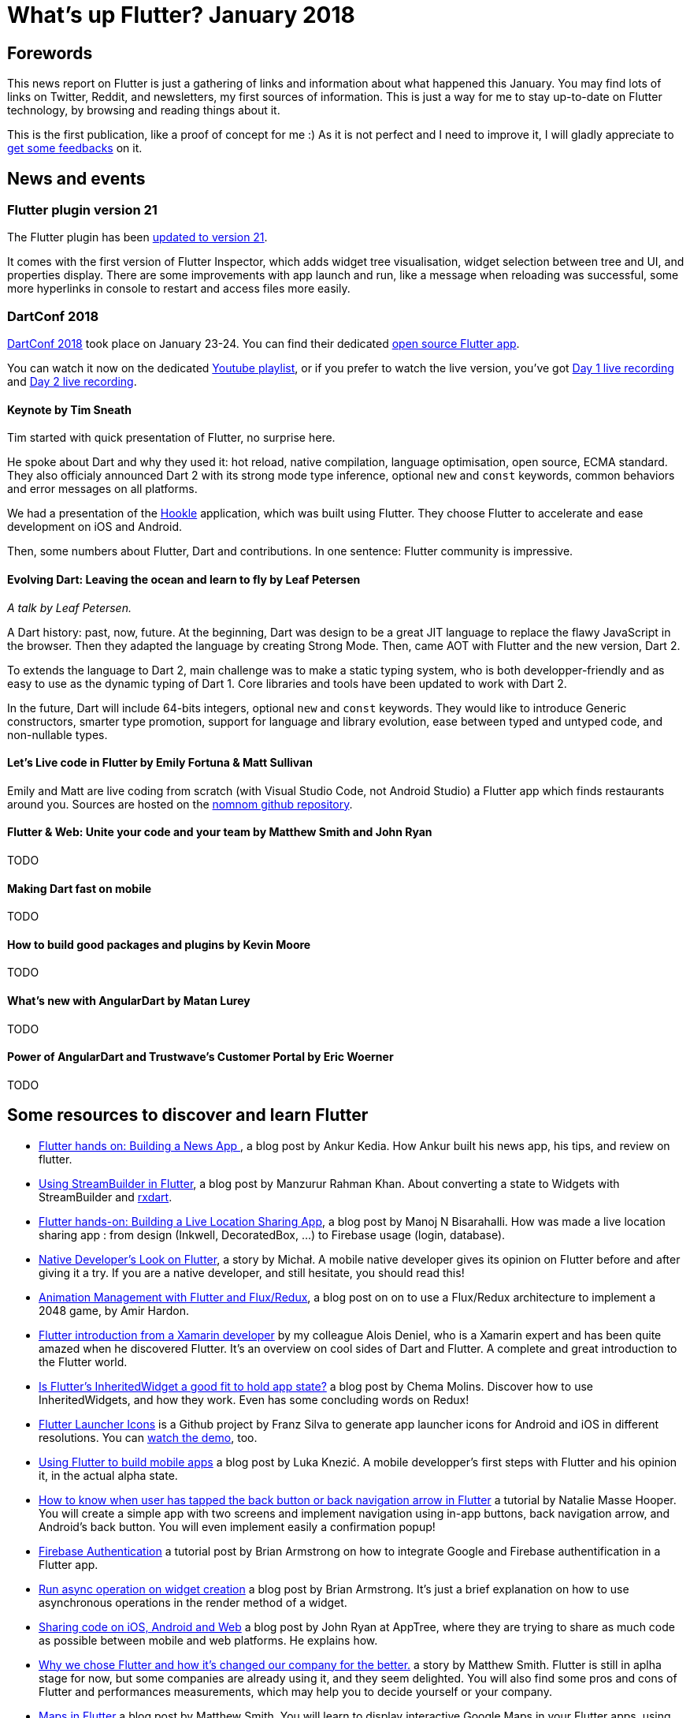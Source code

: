 = What's up Flutter? January 2018
:hp-image: https://raw.githubusercontent.com/triskell/triskell.github.io/master/images/maxime-le-conte-des-floris-151374.jpg
// :published_at: 2019-01-31
:hp-tags: Flutter, Report, News, January, 2018, Mobile,
// :hp-alt-title: My English Title

== Forewords

This news report on Flutter is just a gathering of links and information about what happened this January. You may find lots of links on Twitter, Reddit, and newsletters, my first sources of information. This is just a way for me to stay up-to-date on Flutter technology, by browsing and reading things about it.

This is the first publication, like a proof of concept for me :) As it is not perfect and I need to improve it, I will gladly appreciate to https://twitter.com/triskeon[get some feedbacks] on it.

== News and events

=== Flutter plugin version 21

The Flutter plugin has been https://news.dartlang.org/2018/01/flutter-plugin-v21-now-available.html[updated to version 21].

It comes with the first version of Flutter Inspector, which adds widget tree visualisation, widget selection between tree and UI, and properties display. There are some improvements with app launch and run, like a message when reloading was successful, some more hyperlinks in console to restart and access files more easily.

=== DartConf 2018

https://events.dartlang.org/2018/dartconf/[DartConf 2018] took place on January 23-24. You can find their dedicated https://t.co/FVxqnPvur4[open source Flutter app].

You can watch it now on the dedicated https://www.youtube.com/playlist?list=PLOU2XLYxmsIIJr3vjxggY7yGcGO7i9BK5[Youtube playlist], or if you prefer to watch the live version, you've got https://www.youtube.com/watch?v=Sk9ZMIQDpUg[Day 1 live recording] and https://www.youtube.com/watch?v=4lLI-hZvGg0[Day 2 live recording].

==== Keynote by Tim Sneath

Tim started with quick presentation of Flutter, no surprise here.

He spoke about Dart and why they used it: hot reload, native compilation, language optimisation, open source, ECMA standard. They also officialy announced Dart 2 with its strong mode type inference, optional `new` and `const` keywords, common behaviors and error messages on all platforms.

We had a presentation of the https://www.hookle.net/[Hookle] application, which was built using Flutter. They choose Flutter to accelerate and ease development on iOS and Android.

Then, some numbers about Flutter, Dart and contributions. In one sentence: Flutter community is impressive.

==== Evolving Dart: Leaving the ocean and learn to fly by Leaf Petersen

_A talk by Leaf Petersen._

A Dart history: past, now, future. At the beginning, Dart was design to be a great JIT language to replace the flawy JavaScript in the browser. Then they adapted the language by creating Strong Mode. Then, came AOT with Flutter and the new version, Dart 2.

To extends the language to Dart 2, main challenge was to make a static typing system, who is both developper-friendly and as easy to use as the dynamic typing of Dart 1. Core libraries and tools have been updated to work with Dart 2.

In the future, Dart will include 64-bits integers, optional `new` and `const` keywords. They would like to introduce Generic constructors, smarter type promotion, support for language and library evolution, ease between typed and untyped code, and non-nullable types.

==== Let's Live code in Flutter by Emily Fortuna & Matt Sullivan

Emily and Matt are live coding from scratch (with Visual Studio Code, not Android Studio) a Flutter app which finds restaurants around you. Sources are hosted on the https://github.com/mjohnsullivan/nomnom[nomnom github repository].

==== Flutter & Web: Unite your code and your team by Matthew Smith and John Ryan

TODO

==== Making Dart fast on mobile

TODO

==== How to build good packages and plugins by Kevin Moore

TODO

==== What's new with AngularDart by Matan Lurey

TODO

==== Power of AngularDart and Trustwave’s Customer Portal by Eric Woerner

TODO

== Some resources to discover and learn Flutter

- https://blog.geekyants.com/flutter-hands-on-building-a-news-app-fe233027185f[Flutter hands on: Building a News App ], a blog post by Ankur Kedia. How Ankur built his news app, his tips, and review on flutter.
- https://medium.com/@sidky/using-streambuilder-in-flutter-dcc2d89c2eae[Using StreamBuilder in Flutter], a blog post by Manzurur Rahman Khan. About converting a state to Widgets with StreamBuilder and https://github.com/sureshg/rxdart[rxdart].
- https://medium.com/@manoj_38837/flutter-hands-on-building-a-live-location-sharing-app-14b67ef17404[Flutter hands-on: Building a Live Location Sharing App], a blog post by Manoj N Bisarahalli. How was made a live location sharing app : from design (Inkwell, DecoratedBox, ...) to Firebase usage (login, database).
- https://www.polidea.com/blog/native-developers-look-on-flutter/[Native Developer’s Look on Flutter], a story by Michał. A mobile native developer gives its opinion on Flutter before and after giving it a try. If you are a native developer, and still hesitate, you should read this!
- https://medium.com/flutter-io/animation-management-with-flutter-and-flux-redux-94729e6585fa[Animation Management with Flutter and Flux/Redux], a blog post on on to use a Flux/Redux architecture to implement a 2048 game, by Amir Hardon.
- https://aloisdeniel.github.io//flutter-introduction/[Flutter introduction from a Xamarin developer] by my colleague Alois Deniel, who is a Xamarin expert and has been quite amazed when he discovered Flutter. It's an overview on cool sides of Dart and Flutter. A complete and great introduction to the Flutter world.
- https://medium.com/@chemamolins/is-flutters-inheritedwidget-a-good-fit-to-hold-app-state-2ec5b33d023e[Is Flutter’s InheritedWidget a good fit to hold app state?] a blog post by Chema Molins. Discover how to use InheritedWidgets, and how they work. Even has some concluding words on Redux!
- https://github.com/franzsilva/flutter_launcher_icons[Flutter Launcher Icons] is a Github project by Franz Silva to generate app launcher icons for Android and iOS in different resolutions. You can https://www.youtube.com/watch?v=RjNAxwcP3Tc[watch the demo], too.
- https://medium.com/coding-your-dreams/using-flutter-to-build-mobile-apps-67dafb9a89a[Using Flutter to build mobile apps] a blog post by Luka Knezić. A mobile developper's first steps with Flutter and his opinion it, in the actual alpha state.
- http://cogitas.net/know-user-tapped-back-button-back-navigation-arrow-flutter/[How to know when user has tapped the back button or back navigation arrow in Flutter] a tutorial by Natalie Masse Hooper. You will create a simple app with two screens and implement navigation using in-app buttons, back navigation arrow, and Android's back button. You will even implement easily a confirmation popup!
- https://flutter.institute/firebase-signin/[Firebase Authentication] a tutorial post by Brian Armstrong on how to integrate Google and Firebase authentification in a Flutter app.
- https://flutter.institute/run-async-operation-on-widget-creation/[Run async operation on widget creation] a blog post by Brian Armstrong. It's just a brief explanation on how to use asynchronous operations in the render method of a widget.
- https://medium.com/@john.p.ryan4/sharing-code-on-ios-android-and-web-85e8ed7dfccd[Sharing code on iOS, Android and Web] a blog post by John Ryan at AppTree, where they are trying to share as much code as possible between mobile and web platforms. He explains how.
- https://medium.com/@matthew.smith_66715/why-we-chose-flutter-and-how-its-changed-our-company-for-the-better-271ddd25da60[Why we chose Flutter and how it’s changed our company for the better.] a story by Matthew Smith. Flutter is still in aplha stage for now, but some companies are already using it, and they seem delighted. You will also find some pros and cons of Flutter and performances measurements, which may help you to decide yourself or your company.
- https://medium.com/@matthew.smith_66715/maps-in-flutter-a1ac49ab554b[Maps in Flutter] a blog post by Matthew Smith. You will learn to display interactive Google Maps in your Flutter apps, using the https://pub.dartlang.org/packages/map_view[MapView plugin].
- http://cogitas.net/show-snackbar-flutter/[How to show a Snackbar in Flutter] a tutorial by Natalie Masse Hooper, where she implements a basic application showing Snackbars with buttons. You will even use a MVP architecture, a good way to discover it. Lots of things to learn here, not only Snackbars. 

== Some package releases
- https://pub.dartlang.org/packages/camera[camera] v0.0.2. A Flutter plugin for iOS and Android allowing access to the device cameras, by the Flutter team.
- https://pub.dartlang.org/packages/flutter_billing[flutter_billing] v0.0.1. Flutter plugin to enable billing on iOS and Android, by Volodymyr Lykhonis.
- https://pub.dartlang.org/packages/proximity_plugin[proxymity_plugin] v0.0.1. A flutter dart plugin to access the device's proximity sensor, by ManojNB.
- https://pub.dartlang.org/packages/lamp[lamp plugin] v0.0.1. Handle your device's lamp, by Clovis Nicolas.
- https://pub.dartlang.org/packages/screen[screen plugin] v0.0.2. Manage the device's screen on Android and iOS, by Clovis Nicolas.
- https://pub.dartlang.org/packages/vibrate[vibrate plugin] v0.0.1. Use device vibration, by Clovis Nicolas.

== TODO

- https://www.youtube.com/watch?v=OpdXLXdYXhU[First Flutter, then Fly: Build Reactive & Performant Cross-Platform Apps] a talk by Nitya Narasimhan at the Windy City DevFest 2018.

== Conclusion

With DartConf, the Flutter community seemed to be boosted and posted a lot of interesting stuff. Personnaly, I enjoyed reading all of this, and learned a lot. A big thank you to all those wonderful people who are creating are sharing great content.

I hope you enjoyed this first publication of _What's up Flutter_.
If I forgot something, made some mistakes, or if you want to appear in next _What's up Flutter_ publications, just let me know on https://twitter.com/triskeon[my Twitter].

_Cover image by Maxime Le Conte Des Floris_


